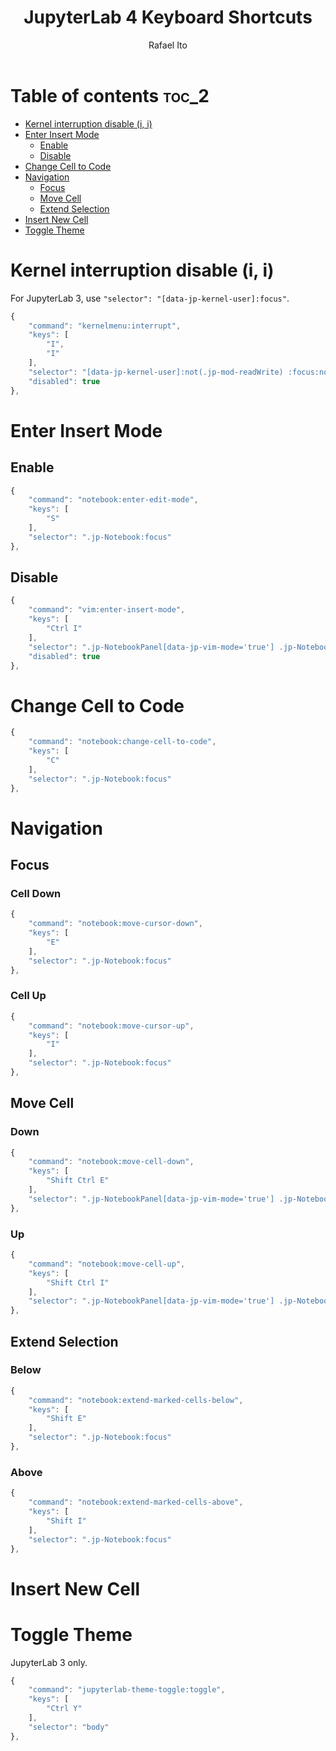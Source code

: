 #+TITLE: JupyterLab 4 Keyboard Shortcuts
#+AUTHOR: Rafael Ito
#+PROPERTY: header-args :padline no :tangle shortcuts.jupyterlab-settings
#+DESCRIPTION: keybindings optimized for Colemak-DH keyboard layout
#+STARTUP: showeverything
#+auto_tangle: t

* Table of contents :toc_2:
- [[#kernel-interruption-disable-i-i][Kernel interruption disable (i, i)]]
- [[#enter-insert-mode][Enter Insert Mode]]
  - [[#enable][Enable]]
  - [[#disable][Disable]]
- [[#change-cell-to-code][Change Cell to Code]]
- [[#navigation][Navigation]]
  - [[#focus][Focus]]
  - [[#move-cell][Move Cell]]
  - [[#extend-selection][Extend Selection]]
- [[#insert-new-cell][Insert New Cell]]
- [[#toggle-theme][Toggle Theme]]

* Init :noexport:
#+begin_src js
{
    "shortcuts": [
#+end_src
* Kernel interruption disable (i, i)
For JupyterLab 3, use ="selector": "[data-jp-kernel-user]:focus"=.
#+begin_src js
{
    "command": "kernelmenu:interrupt",
    "keys": [
        "I",
        "I"
    ],
    "selector": "[data-jp-kernel-user]:not(.jp-mod-readWrite) :focus:not(:read-write)",
    "disabled": true
},
#+end_src
* Enter Insert Mode
** Enable
#+begin_src js
{
    "command": "notebook:enter-edit-mode",
    "keys": [
        "S"
    ],
    "selector": ".jp-Notebook:focus"
},
#+end_src
** Disable
#+begin_src js
{
    "command": "vim:enter-insert-mode",
    "keys": [
        "Ctrl I"
    ],
    "selector": ".jp-NotebookPanel[data-jp-vim-mode='true'] .jp-Notebook.jp-mod-commandMode :focus:not(:read-write)",
    "disabled": true
},
#+end_src
* Change Cell to Code
#+begin_src js
{
    "command": "notebook:change-cell-to-code",
    "keys": [
        "C"
    ],
    "selector": ".jp-Notebook:focus"
},
#+end_src
* Navigation
** Focus
*** Cell Down
#+begin_src js
{
    "command": "notebook:move-cursor-down",
    "keys": [
        "E"
    ],
    "selector": ".jp-Notebook:focus"
},
#+end_src
*** Cell Up
#+begin_src js
{
    "command": "notebook:move-cursor-up",
    "keys": [
        "I"
    ],
    "selector": ".jp-Notebook:focus"
},
#+end_src
** Move Cell
*** Down
#+begin_src js
{
    "command": "notebook:move-cell-down",
    "keys": [
        "Shift Ctrl E"
    ],
    "selector": ".jp-NotebookPanel[data-jp-vim-mode='true'] .jp-Notebook:focus"
},
#+end_src
*** Up
#+begin_src js
{
    "command": "notebook:move-cell-up",
    "keys": [
        "Shift Ctrl I"
    ],
    "selector": ".jp-NotebookPanel[data-jp-vim-mode='true'] .jp-Notebook:focus"
},
#+end_src
** Extend Selection
*** Below
#+begin_src js
{
    "command": "notebook:extend-marked-cells-below",
    "keys": [
        "Shift E"
    ],
    "selector": ".jp-Notebook:focus"
},
#+end_src
*** Above
#+begin_src js
{
    "command": "notebook:extend-marked-cells-above",
    "keys": [
        "Shift I"
    ],
    "selector": ".jp-Notebook:focus"
},
#+end_src
* Insert New Cell
** Below :noexport:
#+begin_src js
{
    "command": "notebook:insert-cell-below",
    "keys": [
        "H"
    ],
    "selector": ".jp-Notebook:focus"
},
#+end_src
** Above :noexport:
#+begin_src js
{
    "command": "notebook:insert-cell-above",
    "keys": [
        "Shift H"
    ],
    "selector": ".jp-NotebookPanel[data-jp-vim-mode='true'] .jp-Notebook:focus"
},
#+end_src
* Toggle Theme
JupyterLab 3 only.
#+begin_src js :tangle no
{
    "command": "jupyterlab-theme-toggle:toggle",
    "keys": [
        "Ctrl Y"
    ],
    "selector": "body"
},
#+end_src
* End :noexport:
#+begin_src js
    ]
}
#+end_src
